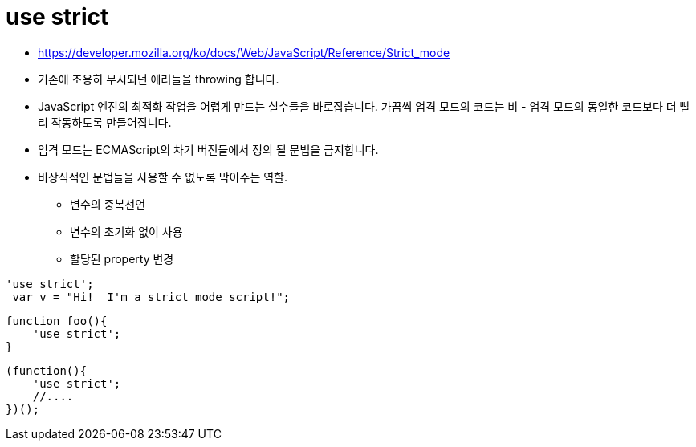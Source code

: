 = use strict

* https://developer.mozilla.org/ko/docs/Web/JavaScript/Reference/Strict_mode
* 기존에 조용히 무시되던 에러들을 throwing 합니다.
* JavaScript 엔진의 최적화 작업을 어렵게 만드는 실수들을 바로잡습니다. 가끔씩 엄격 모드의 코드는 비 - 엄격 모드의 동일한 코드보다 더 빨리 작동하도록 만들어집니다.
* 엄격 모드는 ECMAScript의 차기 버전들에서 정의 될 문법을 금지합니다.
* 비상식적인 문법들을 사용할 수 없도록 막아주는 역할.
** 변수의 중복선언
** 변수의 초기화 없이 사용
** 할당된 property 변경

[source,js]
----
'use strict';
 var v = "Hi!  I'm a strict mode script!";
----

[source,js]
----
function foo(){
    'use strict';
}
----

[source,js]
----
(function(){
    'use strict';
    //....
})();
----